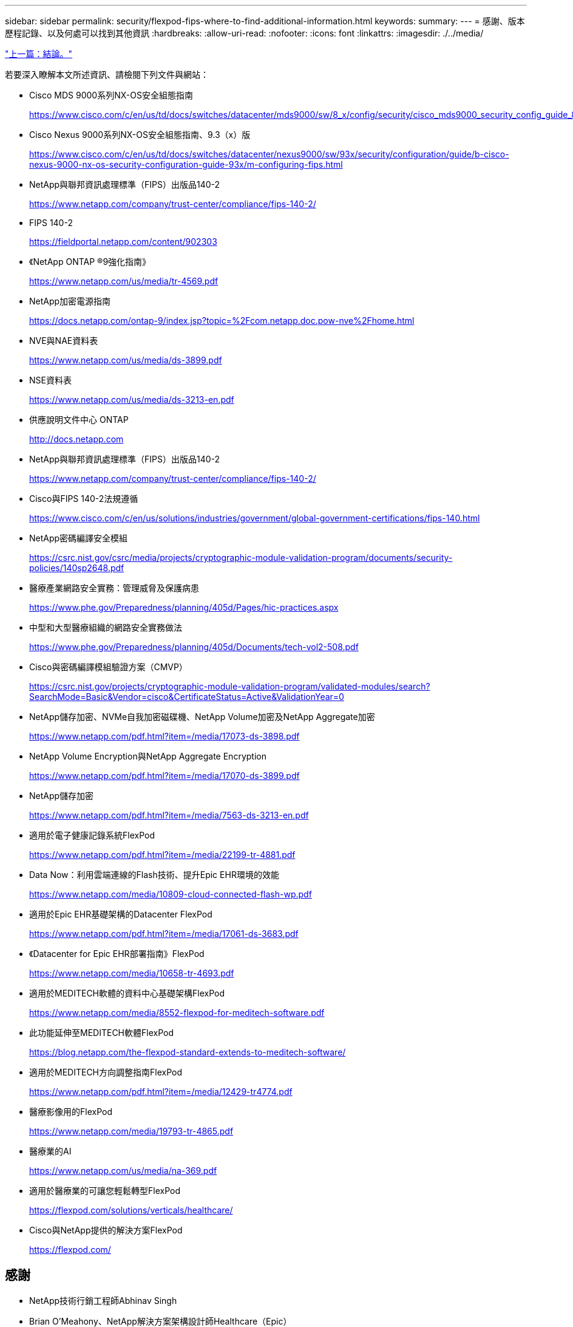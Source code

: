 ---
sidebar: sidebar 
permalink: security/flexpod-fips-where-to-find-additional-information.html 
keywords:  
summary:  
---
= 感謝、版本歷程記錄、以及何處可以找到其他資訊
:hardbreaks:
:allow-uri-read: 
:nofooter: 
:icons: font
:linkattrs: 
:imagesdir: ./../media/


link:flexpod-fips-conclusion.html["上一篇：結論。"]

[role="lead"]
若要深入瞭解本文所述資訊、請檢閱下列文件與網站：

* Cisco MDS 9000系列NX-OS安全組態指南
+
https://www.cisco.com/c/en/us/td/docs/switches/datacenter/mds9000/sw/8_x/config/security/cisco_mds9000_security_config_guide_8x/configuring_fips.html#task_1188151[]

* Cisco Nexus 9000系列NX-OS安全組態指南、9.3（x）版
+
https://www.cisco.com/c/en/us/td/docs/switches/datacenter/nexus9000/sw/93x/security/configuration/guide/b-cisco-nexus-9000-nx-os-security-configuration-guide-93x/m-configuring-fips.html[]

* NetApp與聯邦資訊處理標準（FIPS）出版品140-2
+
https://www.netapp.com/company/trust-center/compliance/fips-140-2/[]

* FIPS 140-2
+
https://fieldportal.netapp.com/content/902303[]

* 《NetApp ONTAP ®9強化指南》
+
https://www.netapp.com/us/media/tr-4569.pdf[]

* NetApp加密電源指南
+
https://docs.netapp.com/ontap-9/index.jsp?topic=%2Fcom.netapp.doc.pow-nve%2Fhome.html[]

* NVE與NAE資料表
+
https://www.netapp.com/us/media/ds-3899.pdf[]

* NSE資料表
+
https://www.netapp.com/us/media/ds-3213-en.pdf[]

* 供應說明文件中心 ONTAP
+
http://docs.netapp.com[]

* NetApp與聯邦資訊處理標準（FIPS）出版品140-2
+
https://www.netapp.com/company/trust-center/compliance/fips-140-2/[]

* Cisco與FIPS 140-2法規遵循
+
https://www.cisco.com/c/en/us/solutions/industries/government/global-government-certifications/fips-140.html[]

* NetApp密碼編譯安全模組
+
https://csrc.nist.gov/csrc/media/projects/cryptographic-module-validation-program/documents/security-policies/140sp2648.pdf[]

* 醫療產業網路安全實務：管理威脅及保護病患
+
https://www.phe.gov/Preparedness/planning/405d/Pages/hic-practices.aspx[]

* 中型和大型醫療組織的網路安全實務做法
+
https://www.phe.gov/Preparedness/planning/405d/Documents/tech-vol2-508.pdf[]

* Cisco與密碼編譯模組驗證方案（CMVP）
+
https://csrc.nist.gov/projects/cryptographic-module-validation-program/validated-modules/search?SearchMode=Basic&Vendor=cisco&CertificateStatus=Active&ValidationYear=0[]

* NetApp儲存加密、NVMe自我加密磁碟機、NetApp Volume加密及NetApp Aggregate加密
+
https://www.netapp.com/pdf.html?item=/media/17073-ds-3898.pdf[]

* NetApp Volume Encryption與NetApp Aggregate Encryption
+
https://www.netapp.com/pdf.html?item=/media/17070-ds-3899.pdf[]

* NetApp儲存加密
+
https://www.netapp.com/pdf.html?item=/media/7563-ds-3213-en.pdf[]

* 適用於電子健康記錄系統FlexPod
+
https://www.netapp.com/pdf.html?item=/media/22199-tr-4881.pdf[]

* Data Now：利用雲端連線的Flash技術、提升Epic EHR環境的效能
+
https://www.netapp.com/media/10809-cloud-connected-flash-wp.pdf[]

* 適用於Epic EHR基礎架構的Datacenter FlexPod
+
https://www.netapp.com/pdf.html?item=/media/17061-ds-3683.pdf[]

* 《Datacenter for Epic EHR部署指南》FlexPod
+
https://www.netapp.com/media/10658-tr-4693.pdf[]

* 適用於MEDITECH軟體的資料中心基礎架構FlexPod
+
https://www.netapp.com/media/8552-flexpod-for-meditech-software.pdf[]

* 此功能延伸至MEDITECH軟體FlexPod
+
https://blog.netapp.com/the-flexpod-standard-extends-to-meditech-software/[]

* 適用於MEDITECH方向調整指南FlexPod
+
https://www.netapp.com/pdf.html?item=/media/12429-tr4774.pdf[]

* 醫療影像用的FlexPod
+
https://www.netapp.com/media/19793-tr-4865.pdf[]

* 醫療業的AI
+
https://www.netapp.com/us/media/na-369.pdf[]

* 適用於醫療業的可讓您輕鬆轉型FlexPod
+
https://flexpod.com/solutions/verticals/healthcare/[]

* Cisco與NetApp提供的解決方案FlexPod
+
https://flexpod.com/[]





== 感謝

* NetApp技術行銷工程師Abhinav Singh
* Brian O’Meahony、NetApp解決方案架構設計師Healthcare（Epic）
* NetApp追求業務開發經理Brian Pruitt
* NetApp資深解決方案架構設計師Arvind Ramakrishnan
* Michael Hommer、FlexPod NetApp全球現場技術長




== 版本歷程記錄

|===
| 版本 | 日期 | 文件版本歷程記錄 


| 1.0版 | 2021年4月 | 初始版本 
|===